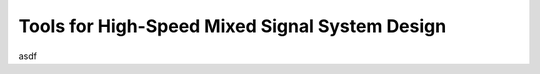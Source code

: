 Tools for High-Speed Mixed Signal System Design
===============================================================================

asdf

